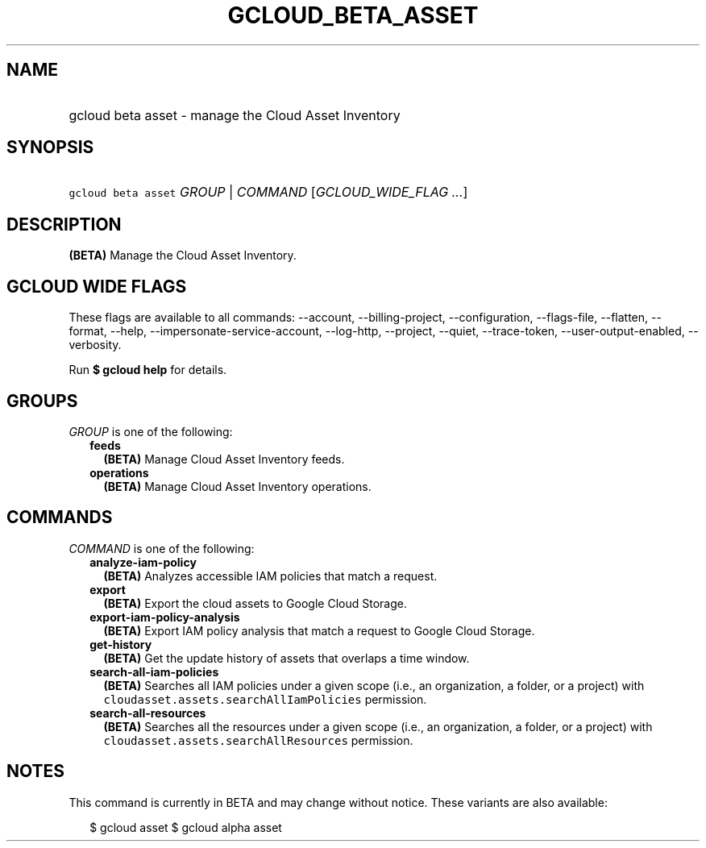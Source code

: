 
.TH "GCLOUD_BETA_ASSET" 1



.SH "NAME"
.HP
gcloud beta asset \- manage the Cloud Asset Inventory



.SH "SYNOPSIS"
.HP
\f5gcloud beta asset\fR \fIGROUP\fR | \fICOMMAND\fR [\fIGCLOUD_WIDE_FLAG\ ...\fR]



.SH "DESCRIPTION"

\fB(BETA)\fR Manage the Cloud Asset Inventory.



.SH "GCLOUD WIDE FLAGS"

These flags are available to all commands: \-\-account, \-\-billing\-project,
\-\-configuration, \-\-flags\-file, \-\-flatten, \-\-format, \-\-help,
\-\-impersonate\-service\-account, \-\-log\-http, \-\-project, \-\-quiet,
\-\-trace\-token, \-\-user\-output\-enabled, \-\-verbosity.

Run \fB$ gcloud help\fR for details.



.SH "GROUPS"

\f5\fIGROUP\fR\fR is one of the following:

.RS 2m
.TP 2m
\fBfeeds\fR
\fB(BETA)\fR Manage Cloud Asset Inventory feeds.

.TP 2m
\fBoperations\fR
\fB(BETA)\fR Manage Cloud Asset Inventory operations.


.RE
.sp

.SH "COMMANDS"

\f5\fICOMMAND\fR\fR is one of the following:

.RS 2m
.TP 2m
\fBanalyze\-iam\-policy\fR
\fB(BETA)\fR Analyzes accessible IAM policies that match a request.

.TP 2m
\fBexport\fR
\fB(BETA)\fR Export the cloud assets to Google Cloud Storage.

.TP 2m
\fBexport\-iam\-policy\-analysis\fR
\fB(BETA)\fR Export IAM policy analysis that match a request to Google Cloud
Storage.

.TP 2m
\fBget\-history\fR
\fB(BETA)\fR Get the update history of assets that overlaps a time window.

.TP 2m
\fBsearch\-all\-iam\-policies\fR
\fB(BETA)\fR Searches all IAM policies under a given scope (i.e., an
organization, a folder, or a project) with
\f5cloudasset.assets.searchAllIamPolicies\fR permission.

.TP 2m
\fBsearch\-all\-resources\fR
\fB(BETA)\fR Searches all the resources under a given scope (i.e., an
organization, a folder, or a project) with
\f5cloudasset.assets.searchAllResources\fR permission.


.RE
.sp

.SH "NOTES"

This command is currently in BETA and may change without notice. These variants
are also available:

.RS 2m
$ gcloud asset
$ gcloud alpha asset
.RE


